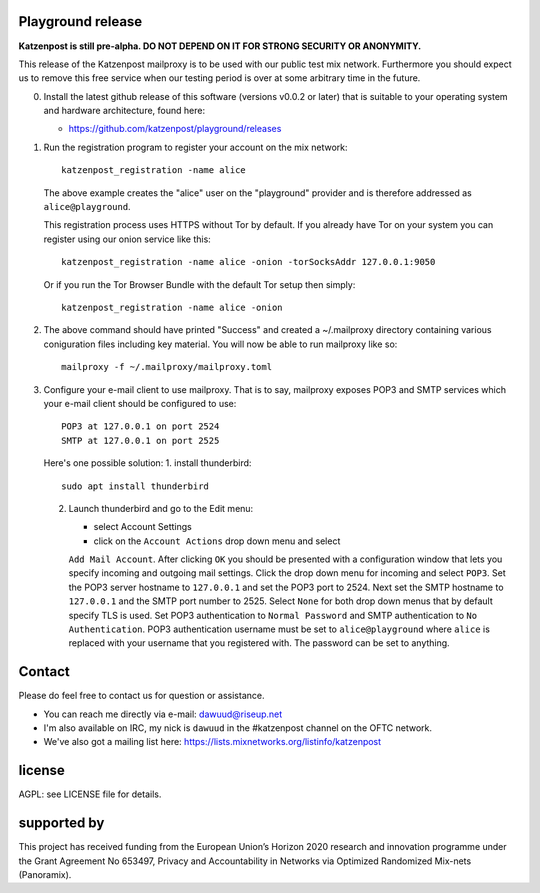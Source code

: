 

.. image:: https://travis-ci.org/katzenpost/playground.svg?branch=master
  :target: https://travis-ci.org/katzenpost/playground

.. image:: https://godoc.org/github.com/katzenpost/playground?status.svg
  :target: https://godoc.org/github.com/katzenpost/playground


Playground release
==================

**Katzenpost is still pre-alpha.  DO NOT DEPEND ON IT FOR STRONG SECURITY OR ANONYMITY.**


This release of the Katzenpost mailproxy is to be used with our public
test mix network. Furthermore you should expect us to remove this free
service when our testing period is over at some arbitrary time in the
future.


0. Install the latest github release of this software (versions v0.0.2 or later)
   that is suitable to your operating system and hardware architecture, found here:

   * https://github.com/katzenpost/playground/releases

1. Run the registration program to register your account on the mix network:
   ::

      katzenpost_registration -name alice

   The above example creates the "alice" user on the "playground" provider and is
   therefore addressed as ``alice@playground``.

   This registration process uses HTTPS without Tor by default. If you already
   have Tor on your system you can register using our onion service like this:
   ::

      katzenpost_registration -name alice -onion -torSocksAddr 127.0.0.1:9050


   Or if you run the Tor Browser Bundle with the default Tor setup then simply:
   ::

      katzenpost_registration -name alice -onion


2. The above command should have printed "Success" and created a ~/.mailproxy directory
   containing various coniguration files including key material. You will now be able
   to run mailproxy like so:
   ::
   
      mailproxy -f ~/.mailproxy/mailproxy.toml

3. Configure your e-mail client to use mailproxy. That is to say,
   mailproxy exposes POP3 and SMTP services which your e-mail client
   should be configured to use:
   ::

      POP3 at 127.0.0.1 on port 2524
      SMTP at 127.0.0.1 on port 2525

   Here's one possible solution:
   1. install thunderbird::

        sudo apt install thunderbird

   2. Launch thunderbird and go to the Edit menu:

      * select Account Settings

      * click on the ``Account Actions`` drop down menu and select
      ``Add Mail Account``. After clicking ``OK`` you should be
      presented with a configuration window that lets you specify
      incoming and outgoing mail settings. Click the drop down menu
      for incoming and select ``POP3``. Set the POP3 server hostname
      to ``127.0.0.1`` and set the POP3 port to 2524. Next set the
      SMTP hostname to ``127.0.0.1`` and the SMTP port number
      to 2525. Select ``None`` for both drop down menus that by
      default specify TLS is used.  Set POP3 authentication to
      ``Normal Password`` and SMTP authentication to ``No
      Authentication``. POP3 authentication username must be set to
      ``alice@playground`` where ``alice`` is replaced with your username
      that you registered with. The password can be set to anything.


Contact
=======

Please do feel free to contact us for question or assistance.

* You can reach me directly via e-mail: dawuud@riseup.net

* I'm also available on IRC, my nick is ``dawuud`` in the #katzenpost channel on the OFTC network.

* We've also got a mailing list here: https://lists.mixnetworks.org/listinfo/katzenpost


license
=======

AGPL: see LICENSE file for details.


supported by
============

.. image:: https://katzenpost.mixnetworks.org/_static/images/eu-flag-tiny.jpg

This project has received funding from the European Union’s Horizon 2020
research and innovation programme under the Grant Agreement No 653497, Privacy
and Accountability in Networks via Optimized Randomized Mix-nets (Panoramix).
